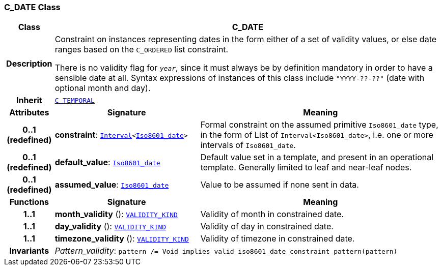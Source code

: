=== C_DATE Class

[cols="^1,3,5"]
|===
h|*Class*
2+^h|*C_DATE*

h|*Description*
2+a|Constraint on instances representing dates in the form either of a set of validity values, or else date ranges based on the `C_ORDERED` list constraint.

There is no validity flag for `_year_`, since it must always be by definition mandatory in order to have a sensible date at all. Syntax expressions of instances of this class include `"YYYY-??-??"` (date with optional month and day).

h|*Inherit*
2+|`<<_c_temporal_class,C_TEMPORAL>>`

h|*Attributes*
^h|*Signature*
^h|*Meaning*

h|*0..1 +
(redefined)*
|*constraint*: `link:/releases/BASE/{base_release}/foundation_types.html#_interval_class[Interval^]<link:/releases/BASE/{base_release}/foundation_types.html#_iso8601_date_class[Iso8601_date^]>`
a|Formal constraint on the assumed primitive `Iso8601_date` type, in the form of List of `Interval<Iso8601_date>`, i.e. one or more intervals of `Iso8601_date`.

h|*0..1 +
(redefined)*
|*default_value*: `link:/releases/BASE/{base_release}/foundation_types.html#_iso8601_date_class[Iso8601_date^]`
a|Default value set in a template, and present in an operational template. Generally limited to leaf and near-leaf nodes.

h|*0..1 +
(redefined)*
|*assumed_value*: `link:/releases/BASE/{base_release}/foundation_types.html#_iso8601_date_class[Iso8601_date^]`
a|Value to be assumed if none sent in data.
h|*Functions*
^h|*Signature*
^h|*Meaning*

h|*1..1*
|*month_validity* (): `link:/releases/BASE/{base_release}/base_types.html#_validity_kind_enumeration[VALIDITY_KIND^]`
a|Validity of month in constrained date.

h|*1..1*
|*day_validity* (): `link:/releases/BASE/{base_release}/base_types.html#_validity_kind_enumeration[VALIDITY_KIND^]`
a|Validity of day in constrained date.

h|*1..1*
|*timezone_validity* (): `link:/releases/BASE/{base_release}/base_types.html#_validity_kind_enumeration[VALIDITY_KIND^]`
a|Validity of timezone in constrained date.

h|*Invariants*
2+a|__Pattern_validity__: `pattern /= Void implies valid_iso8601_date_constraint_pattern(pattern)`
|===
